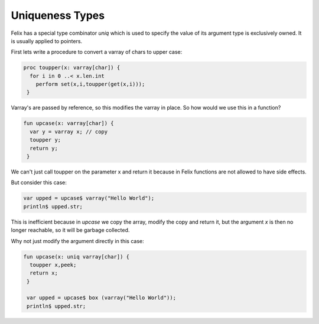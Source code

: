 Uniqueness Types
================

Felix has a special type combinator `uniq` which is used to specify the value of its 
argument type is exclusively owned. It is usually applied to pointers.

First lets write a procedure to convert a varray of chars to upper case:

.. code-block:: felix

  proc toupper(x: varray[char]) {
    for i in 0 ..< x.len.int
      perform set(x,i,toupper(get(x,i)));
   }

Varray's are passed by reference, so this modifies the varray in place.
So how would we use this in a function?

.. code-block:: felix

  fun upcase(x: varray[char]) {
    var y = varray x; // copy
    toupper y;
    return y;
   }


We can't just call toupper on the parameter x and return it because
in Felix functions are not allowed to have side effects.

But consider this case:

.. code-block:: felix

   var upped = upcase$ varray("Hello World");
   println$ upped.str;

This is inefficient because in `upcase` we copy the array,
modify the copy and return it, but the argument `x` is then no longer
reachable, so it will be garbage collected.

Why not just modify the argument directly in this case:

.. code-block:: felix

  fun upcase(x: uniq varray[char]) {
    toupper x,peek;
    return x;
   }

   var upped = upcase$ box (varray("Hello World"));
   println$ upped.str;


